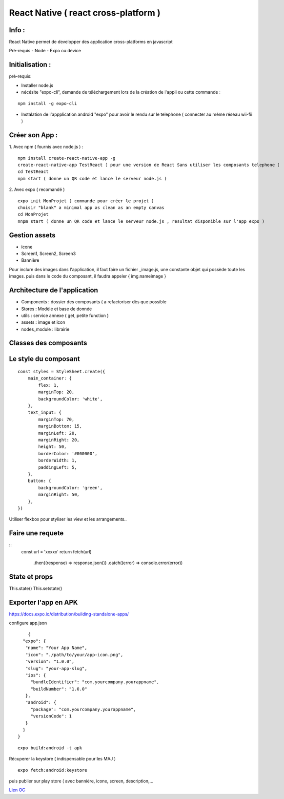 React Native ( react cross-platform )
===================

Info : 
------------------- 
React Native permet de developper des application cross-platforms en javascript 

Pré-requis
- Node
- Expo ou device 


Initialisation : 
-------------------

pré-requis:

- Installer node.js
- nécésite "expo-cli", demande de téléchargement lors de la création de l'appli ou cette commande :
::

    npm install -g expo-cli

- Instalation de l'appplication android "expo" pour avoir le rendu sur le telephone ( connecter au méme réseau wii-fii ) 

Créer son App : 
-------------------
   
1. Avec npm ( fournis avec node.js ) : 
::

    npm install create-react-native-app -g
    create-react-native-app TestReact ( pour une version de React Sans utiliser les composants telephone ) 
    cd TestReact
    npm start ( donne un QR code et lance le serveur node.js ) 

2. Avec expo ( recomandé ) 
::
    expo init MonProjet ( commande pour créer le projet ) 
    choisir "blank" a minimal app as clean as an empty canvas
    cd MonProjet
    nnpm start ( donne un QR code et lance le serveur node.js , resultat disponible sur l'app expo ) 



Gestion assets
-------------------

- icone
- Screen1, Screen2, Screen3
- Bannière


Pour inclure des images dans l'application, il faut faire un fichier _image.js, une constante objet qui possède toute les images. puis dans le code du composant, il faudra appeler { img.nameimage }

Architecture de l'application 
-------------------
- Components : dossier des composants ( a refactoriser dès que possible
- Stores : Modèle et base de donnée 
- utils : service annexe ( get, petite function ) 
- assets : image et icon
- nodes_module : librairie 

Classes des composants 
-------------------
::

   
Le style du composant
-------------------
::

    const styles = StyleSheet.create({
        main_container: {
            flex: 1,
            marginTop: 20,
            backgroundColor: 'white',
        },
        text_input: {
            marginTop: 70,
            marginBottom: 15,
            marginLeft: 20,
            marginRight: 20,
            height: 50,
            borderColor: '#000000',
            borderWidth: 1,
            paddingLeft: 5,
        },
        button: {
            backgroundColor: 'green',
            marginRight: 50,
        },
    })

Utiliser flexbox pour styliser les view et les arrangements..


Faire une requete 
----------------------

::
     const url = 'xxxxx'
     return fetch(url)
         .then((response) => response.json())
         .catch((error) => console.error(error))



State et props
--------------------

This.state()
This.setstate() 

Exporter l'app en APK 
-------------------

https://docs.expo.io/distribution/building-standalone-apps/


configure app.json

::

     {
   "expo": {
    "name": "Your App Name",
    "icon": "./path/to/your/app-icon.png",
    "version": "1.0.0",
    "slug": "your-app-slug",
    "ios": {
      "bundleIdentifier": "com.yourcompany.yourappname",
      "buildNumber": "1.0.0"
    },
    "android": {
      "package": "com.yourcompany.yourappname",
      "versionCode": 1
    }
   }
 }
 

::

    expo build:android -t apk
    
Récuperer la keystore ( indispensable pour les MAJ )

::

    expo fetch:android:keystore
    
    
puis publier sur play store ( avec bannière, icone, screen, description,...



`Lien OC`_


.. _`Lien OC`: https://openclassrooms.com/fr/courses/4902061-developpez-une-application-mobile-react-native/4959626-preparez-votre-application-pour-les-stores-apple-et-google/
.. _`React Naviguation`: https://reactnavigation.org/docs/getting-started/
.. _`Lien OpenclassRooms`: https://openclassrooms.com/fr/courses/4902061-developpez-une-application-mobile-react-native/4959616-formalisez-votre-application-pour-utiliser-les-composants-du-device/









